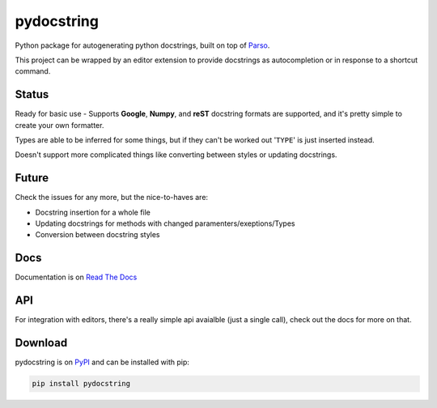 ===========
pydocstring
===========


.. image:: https://travis-ci.org/robodair/pydocstring.svg?branch=master
    :target: https://travis-ci.org/robodair/pydocstring

.. image:: https://coveralls.io/repos/github/robodair/pydocstring/badge.svg?branch=master
    :target: https://coveralls.io/github/robodair/pydocstring?branch=master


.. image:: https://readthedocs.org/projects/pydocstring/badge/?version=latest
    :target: https://pydocstring.readthedocs.io/en/latest/?badge=latest

.. image:: https://img.shields.io/pypi/l/pydocstring.svg
    :target: https://pypi.org/project/pydocstring/

.. image:: https://img.shields.io/pypi/v/pydocstring.svg
    :target: https://pypi.org/project/pydocstring/

.. image:: https://img.shields.io/pypi/pyversions/pydocstring.svg
    :target: https://pypi.org/project/pydocstring/

.. image:: https://img.shields.io/pypi/status/pydocstring.svg
    :target: https://pypi.org/project/pydocstring/


Python package for autogenerating python docstrings, built on top of `Parso <https://github.com/davidhalter/parso>`_.


This project can be wrapped by an editor extension to provide docstrings as autocompletion or in response to a shortcut command.

Status
======

Ready for basic use - Supports **Google**, **Numpy**, and **reST** docstring formats are supported, and it's pretty simple to create your own formatter.

Types are able to be inferred for some things, but if they can't be worked out '``TYPE``' is just inserted instead.

Doesn't support more complicated things like converting between styles or updating docstrings.

Future
======

Check the issues for any more, but the nice-to-haves are:

- Docstring insertion for a whole file
- Updating docstrings for methods with changed paramenters/exeptions/Types
- Conversion between docstring styles

Docs
====

Documentation is on `Read The Docs <http://pydocstring.readthedocs.io/>`_

API
===

For integration with editors, there's a really simple api avaialble (just a single call), check out the docs for more on that.

Download
========

pydocstring is on `PyPI <https://pypi.org/project/pydocstring/>`_ and can be installed with pip:

.. code-block:: bash

    pip install pydocstring
